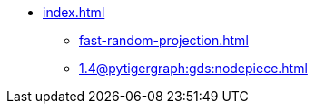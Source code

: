 * xref:index.adoc[]
** xref:fast-random-projection.adoc[]
** xref:1.4@pytigergraph:gds:nodepiece.adoc[]
//** xref:node2vec.adoc[]
//** xref:weisfeiler-lehman.adoc[]